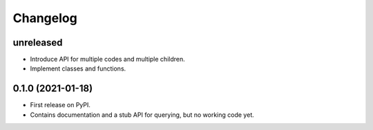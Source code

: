 =========
Changelog
=========

unreleased
----------

* Introduce API for multiple codes and multiple children.
* Implement classes and functions.

0.1.0 (2021-01-18)
------------------

* First release on PyPI.
* Contains documentation and a stub API for querying, but no working code yet.
